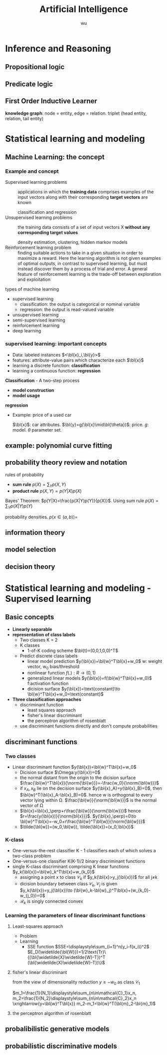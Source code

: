 #+TITLE: Artificial Intelligence
#+LATEX_HEADER: \usepackage{commath,amsmath}
#+LATEX_HEADER: \newcommand{\bl}[1] {\boldsymbol{#1}}
#+EMAIL: gouziwu@gmail.com
#+AUTHOR: wu
#+EXPORT_FILE_NAME: latex/ArtificialIntelligence/ArtificialIntelligence.tex
#+OPTIONS:
* Inference and Reasoning
** Propositional logic
** Predicate logic
** First Order Inductive Learner
   *knowledge graph*: node = entity, edge = relation.
   triplet (head entity, relation, tail entity)
* Statistical learning and modeling
** Machine Learning: the concept
*** Example and concept
    + Supervised learning problems :: 
         applications in which the *training data* comprises examples of the input
         vectors along with their corresponding *target vectors* are known

         classification and regression
    + Unsupervised learning problems :: 
         the training data consists of a set of input vectors X *without any
         corresponding target values*
         
         density estimation, clustering, hidden markov models
    + Reinforcement learning problem :: 
         finding suitable actions to take in a given situation in order to
         maximize a reward. Here the learning algorithm is not given examples of
         optimal outputs, in contrast to supervised learning, but must instead
         discover them by a process of trial and error. A general feature of
         reinforcement learning is the trade-off between exploration and exploitation

  types of machine learning
  - supervised learning
    * classification: the output is categorical or nominal variable
    * regression: the output is read-valued variable
  - unsupervised learning
  - semi-supervised learning
  - reinforcement learning
  - deep learning
*** supervised learning: important concepts
    * Data: labeled instances $<\bl{x}_i,\bl{y}>$
    * features: attribute-value pairs which characterize each $\bl{x}$
    * learning a discrete function: *classification*
    * learning a continuous function: *regression*

    *Classification* - A two-step process
    * *model construction*
    * *model usage*

    *regression*
    * Example: price of a used car
      
      $\bl{x}$: car attributes. $\bl{y}=g(\bl{x}\mid\bl{\theta})$: price. $g$:
      model. $\theta$ parameter set.
** example: polynomial curve fitting
** probability theory review and notation
   rules of probability
   * *sum rule* $p(X)=\displaystyle\sum_Yp(X,Y)$
   * *product rule* $p(X,Y)=p(Y|X)p(X)$

   Bayes' Theorem: $p(Y|X)=\frac{p(X|Y)p(Y)}{p(X)}$. Using sum rule
   $p(X)=\displaystyle\sum_Yp(X|Y)p(Y)$

   probability densities. $p(x\in(a,b))=$
** information theory
** model selection
** decision theory
* Statistical learning and modeling - Supervised learning
** Basic concepts
   + *Linearly separable*
   + *representation of class labels*
     * Two classes K = 2
     * K classes
       - 1-of-K coding scheme $\bl{t}=(0,0,1,0,0)^T$
     * Predict discrete class labels
       - linear model prediction $y(\bl{x})=\bl{w}^T\bl{x}+w_0$
         w: weight vector, w_0 bias/threshold
       - nonlinear function $f(.):R\to(0,1)$
       - generalized linear models
         $y(\bl{x})=f(\bl{w}^T\bl{x}+w_0)$
         f:activation function
       - dicision surface
         $y(\bl{x})=\text{constant}\to \bl{w}^T\bl{x}+w_0=\text{constant}$
   + *Three classification approaches*
     * discriminant function
       - least squares approach
       - fisher's linear discriminant
       - the perceptron algorithm of rosenblatt
     * use discriminant functions directly and don't compute probabilities
** discriminant functions
*** Two classes
    + Linear discriminant function $y(\bl{x})=\bl{w}^T\bl{x}+w_0$
      - Dicision surface $\Omega:y(\bl{x})=0$
      - the normal distant from the origin to the dicision surface
        $\frac{\bl{w}^T\bl{x}}{\norm{\bl{w}}}=-\frac{w_0}{\norm{\bl{w}}}$
      - if $x_A,x_B$ lie on the decision surface $y(\bl{x}_A)=y(\bl{x}_B)=0$,
        then $\bl{w}^T(\bl{x}_A-\bl{x}_B)=0$. hence w is orthogonal to every
        vector lying within Ω. $\frac{\bl{w}}{\norm{\bl{w}}}$ is the normal
        vector of Ω
      - $\bl{x}=\bl{x}_\perp+r\frac{\bl{w}}{\norm{\bl{w}}}$ hence
        $r=\frac{y(\bl{x})}{\norm{bl{x}}}$. $y(\bl{x}_\perp)=0\to
        \bl{w}^T\bl{x}=-w_0+r\frac{\bl{w}^T\bl{w}}{\norm{\bl{w}}}$ 
      - $\tilde{\bl{w}}=(w_0,\bl{w}), \tilde{\bl{x}}=(x_0,\bl{x})$
*** K-class
    + One-versus-the-rest classifier
      K - 1 classifiers each of which solves a two-class problem
    + One-versus-one classifier
      K(K-1)/2 binary discriminant functions
    + single K-class discriminant comprising K linear functions
      $y_k(\bl{x})=\bl{w}_k^T\bl{x}+w_{k_0}$
      - assigning a point x to class $\mathcal{C}_k$ if
        $y_k(\bl{x}>y_j(\bl{x}))$ for all j≠k
      - dicision boundary between class $\mathcal{C}_k, \mathcal{C}_j$ is given
        $y_k(\bl{x})=y_j(\bl{x})\to
        (\bl{w}_k-\bl{w}_j)^T\bl{x}+(w_{k_0}-w_{j_0})=0$
      - $\mathcal{R}_k$ is singly connected convex
*** Learning the parameters of linear discriminant functions
**** Least-squares approach
     + Problem
     + Learning
       - SSE function
         $SSE=\displaystyle\sum_{i=1}^n(y_i-f(x_i))^2$
         $E_D(\widetilde{\bl{W}})=1/2\text{Tr}\{(\bl{\widetilde{X}\widetilde{W}-T})^T 
         (\bl{\widetilde{X}\widetilde{W}-T})\}$
**** fisher's linear discriminant
     from the view of dimensionality reduction
     $y\ge -w_0$ as class $\mathcal{C}_1$

     $m_1=\frac{1}{N_1}\displaystyle\sum_{n\in\mathcal{C}_1}x_n, 
     m_2=\frac{1}{N_2}\displaystyle\sum_{n\in\mathcal{C}_2}x_n
     \xrightarrow{y=\bl{w}^T\bl{x}} m_2-m_1=\bl{w}^T(\bl{m}_2-\bl{m}_1)$
**** the perceptron algorithm of rosenblatt
** probalibilistic generative models
** probabilistic discriminative models
